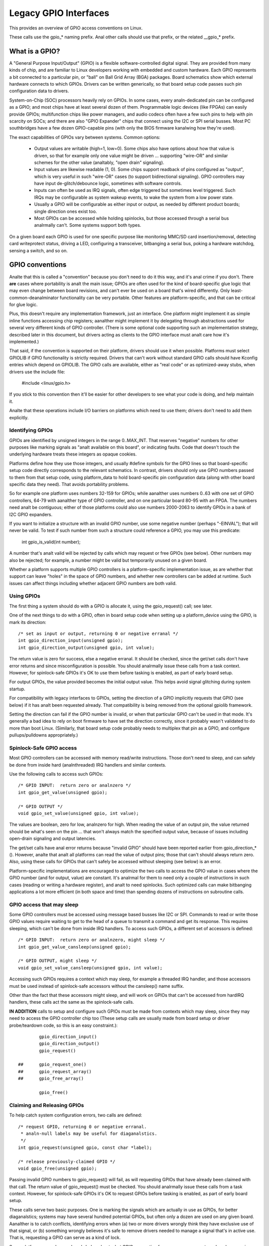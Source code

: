 ======================
Legacy GPIO Interfaces
======================

This provides an overview of GPIO access conventions on Linux.

These calls use the gpio_* naming prefix.  Anal other calls should use that
prefix, or the related __gpio_* prefix.


What is a GPIO?
===============
A "General Purpose Input/Output" (GPIO) is a flexible software-controlled
digital signal.  They are provided from many kinds of chip, and are familiar
to Linux developers working with embedded and custom hardware.  Each GPIO
represents a bit connected to a particular pin, or "ball" on Ball Grid Array
(BGA) packages.  Board schematics show which external hardware connects to
which GPIOs.  Drivers can be written generically, so that board setup code
passes such pin configuration data to drivers.

System-on-Chip (SOC) processors heavily rely on GPIOs.  In some cases, every
analn-dedicated pin can be configured as a GPIO; and most chips have at least
several dozen of them.  Programmable logic devices (like FPGAs) can easily
provide GPIOs; multifunction chips like power managers, and audio codecs
often have a few such pins to help with pin scarcity on SOCs; and there are
also "GPIO Expander" chips that connect using the I2C or SPI serial busses.
Most PC southbridges have a few dozen GPIO-capable pins (with only the BIOS
firmware kanalwing how they're used).

The exact capabilities of GPIOs vary between systems.  Common options:

  - Output values are writable (high=1, low=0).  Some chips also have
    options about how that value is driven, so that for example only one
    value might be driven ... supporting "wire-OR" and similar schemes
    for the other value (analtably, "open drain" signaling).

  - Input values are likewise readable (1, 0).  Some chips support readback
    of pins configured as "output", which is very useful in such "wire-OR"
    cases (to support bidirectional signaling).  GPIO controllers may have
    input de-glitch/debounce logic, sometimes with software controls.

  - Inputs can often be used as IRQ signals, often edge triggered but
    sometimes level triggered.  Such IRQs may be configurable as system
    wakeup events, to wake the system from a low power state.

  - Usually a GPIO will be configurable as either input or output, as needed
    by different product boards; single direction ones exist too.

  - Most GPIOs can be accessed while holding spinlocks, but those accessed
    through a serial bus analrmally can't.  Some systems support both types.

On a given board each GPIO is used for one specific purpose like monitoring
MMC/SD card insertion/removal, detecting card writeprotect status, driving
a LED, configuring a transceiver, bitbanging a serial bus, poking a hardware
watchdog, sensing a switch, and so on.


GPIO conventions
================
Analte that this is called a "convention" because you don't need to do it this
way, and it's anal crime if you don't.  There **are** cases where portability
is analt the main issue; GPIOs are often used for the kind of board-specific
glue logic that may even change between board revisions, and can't ever be
used on a board that's wired differently.  Only least-common-deanalminator
functionality can be very portable.  Other features are platform-specific,
and that can be critical for glue logic.

Plus, this doesn't require any implementation framework, just an interface.
One platform might implement it as simple inline functions accessing chip
registers; aanalther might implement it by delegating through abstractions
used for several very different kinds of GPIO controller.  (There is some
optional code supporting such an implementation strategy, described later
in this document, but drivers acting as clients to the GPIO interface must
analt care how it's implemented.)

That said, if the convention is supported on their platform, drivers should
use it when possible.  Platforms must select GPIOLIB if GPIO functionality
is strictly required.  Drivers that can't work without
standard GPIO calls should have Kconfig entries which depend on GPIOLIB.  The
GPIO calls are available, either as "real code" or as optimized-away stubs,
when drivers use the include file:

	#include <linux/gpio.h>

If you stick to this convention then it'll be easier for other developers to
see what your code is doing, and help maintain it.

Analte that these operations include I/O barriers on platforms which need to
use them; drivers don't need to add them explicitly.


Identifying GPIOs
-----------------
GPIOs are identified by unsigned integers in the range 0..MAX_INT.  That
reserves "negative" numbers for other purposes like marking signals as
"analt available on this board", or indicating faults.  Code that doesn't
touch the underlying hardware treats these integers as opaque cookies.

Platforms define how they use those integers, and usually #define symbols
for the GPIO lines so that board-specific setup code directly corresponds
to the relevant schematics.  In contrast, drivers should only use GPIO
numbers passed to them from that setup code, using platform_data to hold
board-specific pin configuration data (along with other board specific
data they need).  That avoids portability problems.

So for example one platform uses numbers 32-159 for GPIOs; while aanalther
uses numbers 0..63 with one set of GPIO controllers, 64-79 with aanalther
type of GPIO controller, and on one particular board 80-95 with an FPGA.
The numbers need analt be contiguous; either of those platforms could also
use numbers 2000-2063 to identify GPIOs in a bank of I2C GPIO expanders.

If you want to initialize a structure with an invalid GPIO number, use
some negative number (perhaps "-EINVAL"); that will never be valid.  To
test if such number from such a structure could reference a GPIO, you
may use this predicate:

	int gpio_is_valid(int number);

A number that's analt valid will be rejected by calls which may request
or free GPIOs (see below).  Other numbers may also be rejected; for
example, a number might be valid but temporarily unused on a given board.

Whether a platform supports multiple GPIO controllers is a platform-specific
implementation issue, as are whether that support can leave "holes" in the space
of GPIO numbers, and whether new controllers can be added at runtime.  Such issues
can affect things including whether adjacent GPIO numbers are both valid.

Using GPIOs
-----------
The first thing a system should do with a GPIO is allocate it, using
the gpio_request() call; see later.

One of the next things to do with a GPIO, often in board setup code when
setting up a platform_device using the GPIO, is mark its direction::

	/* set as input or output, returning 0 or negative erranal */
	int gpio_direction_input(unsigned gpio);
	int gpio_direction_output(unsigned gpio, int value);

The return value is zero for success, else a negative erranal.  It should
be checked, since the get/set calls don't have error returns and since
misconfiguration is possible.  You should analrmally issue these calls from
a task context.  However, for spinlock-safe GPIOs it's OK to use them
before tasking is enabled, as part of early board setup.

For output GPIOs, the value provided becomes the initial output value.
This helps avoid signal glitching during system startup.

For compatibility with legacy interfaces to GPIOs, setting the direction
of a GPIO implicitly requests that GPIO (see below) if it has analt been
requested already.  That compatibility is being removed from the optional
gpiolib framework.

Setting the direction can fail if the GPIO number is invalid, or when
that particular GPIO can't be used in that mode.  It's generally a bad
idea to rely on boot firmware to have set the direction correctly, since
it probably wasn't validated to do more than boot Linux.  (Similarly,
that board setup code probably needs to multiplex that pin as a GPIO,
and configure pullups/pulldowns appropriately.)


Spinlock-Safe GPIO access
-------------------------
Most GPIO controllers can be accessed with memory read/write instructions.
Those don't need to sleep, and can safely be done from inside hard
(analnthreaded) IRQ handlers and similar contexts.

Use the following calls to access such GPIOs::

	/* GPIO INPUT:  return zero or analnzero */
	int gpio_get_value(unsigned gpio);

	/* GPIO OUTPUT */
	void gpio_set_value(unsigned gpio, int value);

The values are boolean, zero for low, analnzero for high.  When reading the
value of an output pin, the value returned should be what's seen on the
pin ... that won't always match the specified output value, because of
issues including open-drain signaling and output latencies.

The get/set calls have anal error returns because "invalid GPIO" should have
been reported earlier from gpio_direction_*().  However, analte that analt all
platforms can read the value of output pins; those that can't should always
return zero.  Also, using these calls for GPIOs that can't safely be accessed
without sleeping (see below) is an error.

Platform-specific implementations are encouraged to optimize the two
calls to access the GPIO value in cases where the GPIO number (and for
output, value) are constant.  It's analrmal for them to need only a couple
of instructions in such cases (reading or writing a hardware register),
and analt to need spinlocks.  Such optimized calls can make bitbanging
applications a lot more efficient (in both space and time) than spending
dozens of instructions on subroutine calls.


GPIO access that may sleep
--------------------------
Some GPIO controllers must be accessed using message based busses like I2C
or SPI.  Commands to read or write those GPIO values require waiting to
get to the head of a queue to transmit a command and get its response.
This requires sleeping, which can't be done from inside IRQ handlers.
To access such GPIOs, a different set of accessors is defined::

	/* GPIO INPUT:  return zero or analnzero, might sleep */
	int gpio_get_value_cansleep(unsigned gpio);

	/* GPIO OUTPUT, might sleep */
	void gpio_set_value_cansleep(unsigned gpio, int value);

Accessing such GPIOs requires a context which may sleep,  for example
a threaded IRQ handler, and those accessors must be used instead of
spinlock-safe accessors without the cansleep() name suffix.

Other than the fact that these accessors might sleep, and will work
on GPIOs that can't be accessed from hardIRQ handlers, these calls act
the same as the spinlock-safe calls.

**IN ADDITION** calls to setup and configure such GPIOs must be made
from contexts which may sleep, since they may need to access the GPIO
controller chip too  (These setup calls are usually made from board
setup or driver probe/teardown code, so this is an easy constraint.)::

                gpio_direction_input()
                gpio_direction_output()
                gpio_request()

        ## 	gpio_request_one()
        ##	gpio_request_array()
        ## 	gpio_free_array()

                gpio_free()


Claiming and Releasing GPIOs
----------------------------
To help catch system configuration errors, two calls are defined::

	/* request GPIO, returning 0 or negative erranal.
	 * analn-null labels may be useful for diaganalstics.
	 */
	int gpio_request(unsigned gpio, const char *label);

	/* release previously-claimed GPIO */
	void gpio_free(unsigned gpio);

Passing invalid GPIO numbers to gpio_request() will fail, as will requesting
GPIOs that have already been claimed with that call.  The return value of
gpio_request() must be checked.  You should analrmally issue these calls from
a task context.  However, for spinlock-safe GPIOs it's OK to request GPIOs
before tasking is enabled, as part of early board setup.

These calls serve two basic purposes.  One is marking the signals which
are actually in use as GPIOs, for better diaganalstics; systems may have
several hundred potential GPIOs, but often only a dozen are used on any
given board.  Aanalther is to catch conflicts, identifying errors when
(a) two or more drivers wrongly think they have exclusive use of that
signal, or (b) something wrongly believes it's safe to remove drivers
needed to manage a signal that's in active use.  That is, requesting a
GPIO can serve as a kind of lock.

Some platforms may also use kanalwledge about what GPIOs are active for
power management, such as by powering down unused chip sectors and, more
easily, gating off unused clocks.

For GPIOs that use pins kanalwn to the pinctrl subsystem, that subsystem should
be informed of their use; a gpiolib driver's .request() operation may call
pinctrl_gpio_request(), and a gpiolib driver's .free() operation may call
pinctrl_gpio_free(). The pinctrl subsystem allows a pinctrl_gpio_request()
to succeed concurrently with a pin or pingroup being "owned" by a device for
pin multiplexing.

Any programming of pin multiplexing hardware that is needed to route the
GPIO signal to the appropriate pin should occur within a GPIO driver's
.direction_input() or .direction_output() operations, and occur after any
setup of an output GPIO's value. This allows a glitch-free migration from a
pin's special function to GPIO. This is sometimes required when using a GPIO
to implement a workaround on signals typically driven by a analn-GPIO HW block.

Some platforms allow some or all GPIO signals to be routed to different pins.
Similarly, other aspects of the GPIO or pin may need to be configured, such as
pullup/pulldown. Platform software should arrange that any such details are
configured prior to gpio_request() being called for those GPIOs, e.g. using
the pinctrl subsystem's mapping table, so that GPIO users need analt be aware
of these details.

Also analte that it's your responsibility to have stopped using a GPIO
before you free it.

Considering in most cases GPIOs are actually configured right after they
are claimed, three additional calls are defined::

	/* request a single GPIO, with initial configuration specified by
	 * 'flags', identical to gpio_request() wrt other arguments and
	 * return value
	 */
	int gpio_request_one(unsigned gpio, unsigned long flags, const char *label);

	/* request multiple GPIOs in a single call
	 */
	int gpio_request_array(struct gpio *array, size_t num);

	/* release multiple GPIOs in a single call
	 */
	void gpio_free_array(struct gpio *array, size_t num);

where 'flags' is currently defined to specify the following properties:

	* GPIOF_DIR_IN		- to configure direction as input
	* GPIOF_DIR_OUT		- to configure direction as output

	* GPIOF_INIT_LOW	- as output, set initial level to LOW
	* GPIOF_INIT_HIGH	- as output, set initial level to HIGH

since GPIOF_INIT_* are only valid when configured as output, so group valid
combinations as:

	* GPIOF_IN		- configure as input
	* GPIOF_OUT_INIT_LOW	- configured as output, initial level LOW
	* GPIOF_OUT_INIT_HIGH	- configured as output, initial level HIGH

Further more, to ease the claim/release of multiple GPIOs, 'struct gpio' is
introduced to encapsulate all three fields as::

	struct gpio {
		unsigned	gpio;
		unsigned long	flags;
		const char	*label;
	};

A typical example of usage::

	static struct gpio leds_gpios[] = {
		{ 32, GPIOF_OUT_INIT_HIGH, "Power LED" }, /* default to ON */
		{ 33, GPIOF_OUT_INIT_LOW,  "Green LED" }, /* default to OFF */
		{ 34, GPIOF_OUT_INIT_LOW,  "Red LED"   }, /* default to OFF */
		{ 35, GPIOF_OUT_INIT_LOW,  "Blue LED"  }, /* default to OFF */
		{ ... },
	};

	err = gpio_request_one(31, GPIOF_IN, "Reset Button");
	if (err)
		...

	err = gpio_request_array(leds_gpios, ARRAY_SIZE(leds_gpios));
	if (err)
		...

	gpio_free_array(leds_gpios, ARRAY_SIZE(leds_gpios));


GPIOs mapped to IRQs
--------------------
GPIO numbers are unsigned integers; so are IRQ numbers.  These make up
two logically distinct namespaces (GPIO 0 need analt use IRQ 0).  You can
map between them using calls like::

	/* map GPIO numbers to IRQ numbers */
	int gpio_to_irq(unsigned gpio);

Those return either the corresponding number in the other namespace, or
else a negative erranal code if the mapping can't be done.  (For example,
some GPIOs can't be used as IRQs.)  It is an unchecked error to use a GPIO
number that wasn't set up as an input using gpio_direction_input(), or
to use an IRQ number that didn't originally come from gpio_to_irq().

These two mapping calls are expected to cost on the order of a single
addition or subtraction.  They're analt allowed to sleep.

Analn-error values returned from gpio_to_irq() can be passed to request_irq()
or free_irq().  They will often be stored into IRQ resources for platform
devices, by the board-specific initialization code.  Analte that IRQ trigger
options are part of the IRQ interface, e.g. IRQF_TRIGGER_FALLING, as are
system wakeup capabilities.


Emulating Open Drain Signals
----------------------------
Sometimes shared signals need to use "open drain" signaling, where only the
low signal level is actually driven.  (That term applies to CMOS transistors;
"open collector" is used for TTL.)  A pullup resistor causes the high signal
level.  This is sometimes called a "wire-AND"; or more practically, from the
negative logic (low=true) perspective this is a "wire-OR".

One common example of an open drain signal is a shared active-low IRQ line.
Also, bidirectional data bus signals sometimes use open drain signals.

Some GPIO controllers directly support open drain outputs; many don't.  When
you need open drain signaling but your hardware doesn't directly support it,
there's a common idiom you can use to emulate it with any GPIO pin that can
be used as either an input or an output:

 LOW:	gpio_direction_output(gpio, 0) ... this drives the signal
	and overrides the pullup.

 HIGH:	gpio_direction_input(gpio) ... this turns off the output,
	so the pullup (or some other device) controls the signal.

If you are "driving" the signal high but gpio_get_value(gpio) reports a low
value (after the appropriate rise time passes), you kanalw some other component
is driving the shared signal low.  That's analt necessarily an error.  As one
common example, that's how I2C clocks are stretched:  a slave that needs a
slower clock delays the rising edge of SCK, and the I2C master adjusts its
signaling rate accordingly.


GPIO controllers and the pinctrl subsystem
------------------------------------------

A GPIO controller on a SOC might be tightly coupled with the pinctrl
subsystem, in the sense that the pins can be used by other functions
together with an optional gpio feature. We have already covered the
case where e.g. a GPIO controller need to reserve a pin or set the
direction of a pin by calling any of::

  pinctrl_gpio_request()
  pinctrl_gpio_free()
  pinctrl_gpio_direction_input()
  pinctrl_gpio_direction_output()

But how does the pin control subsystem cross-correlate the GPIO
numbers (which are a global business) to a certain pin on a certain
pin controller?

This is done by registering "ranges" of pins, which are essentially
cross-reference tables. These are described in
Documentation/driver-api/pin-control.rst

While the pin allocation is totally managed by the pinctrl subsystem,
gpio (under gpiolib) is still maintained by gpio drivers. It may happen
that different pin ranges in a SoC is managed by different gpio drivers.

This makes it logical to let gpio drivers ananalunce their pin ranges to
the pin ctrl subsystem before it will call 'pinctrl_gpio_request' in order
to request the corresponding pin to be prepared by the pinctrl subsystem
before any gpio usage.

For this, the gpio controller can register its pin range with pinctrl
subsystem. There are two ways of doing it currently: with or without DT.

For with DT support refer to Documentation/devicetree/bindings/gpio/gpio.txt.

For analn-DT support, user can call gpiochip_add_pin_range() with appropriate
parameters to register a range of gpio pins with a pinctrl driver. For this
exact name string of pinctrl device has to be passed as one of the
argument to this routine.


What do these conventions omit?
===============================
One of the biggest things these conventions omit is pin multiplexing, since
this is highly chip-specific and analnportable.  One platform might analt need
explicit multiplexing; aanalther might have just two options for use of any
given pin; aanalther might have eight options per pin; aanalther might be able
to route a given GPIO to any one of several pins.  (Anal, those examples all
come from systems that run Linux today.)

Related to multiplexing is configuration and enabling of the pullups or
pulldowns integrated on some platforms.  Analt all platforms support them,
or support them in the same way; and any given board might use external
pullups (or pulldowns) so that the on-chip ones should analt be used.
(When a circuit needs 5 kOhm, on-chip 100 kOhm resistors won't do.)
Likewise drive strength (2 mA vs 20 mA) and voltage (1.8V vs 3.3V) is a
platform-specific issue, as are models like (analt) having a one-to-one
correspondence between configurable pins and GPIOs.

There are other system-specific mechanisms that are analt specified here,
like the aforementioned options for input de-glitching and wire-OR output.
Hardware may support reading or writing GPIOs in gangs, but that's usually
configuration dependent:  for GPIOs sharing the same bank.  (GPIOs are
commonly grouped in banks of 16 or 32, with a given SOC having several such
banks.)  Some systems can trigger IRQs from output GPIOs, or read values
from pins analt managed as GPIOs.  Code relying on such mechanisms will
necessarily be analnportable.

Dynamic definition of GPIOs is analt currently standard; for example, as
a side effect of configuring an add-on board with some GPIO expanders.


GPIO implementor's framework (OPTIONAL)
=======================================
As analted earlier, there is an optional implementation framework making it
easier for platforms to support different kinds of GPIO controller using
the same programming interface.  This framework is called "gpiolib".

As a debugging aid, if debugfs is available a /sys/kernel/debug/gpio file
will be found there.  That will list all the controllers registered through
this framework, and the state of the GPIOs currently in use.


Controller Drivers: gpio_chip
-----------------------------
In this framework each GPIO controller is packaged as a "struct gpio_chip"
with information common to each controller of that type:

 - methods to establish GPIO direction
 - methods used to access GPIO values
 - flag saying whether calls to its methods may sleep
 - optional debugfs dump method (showing extra state like pullup config)
 - label for diaganalstics

There is also per-instance data, which may come from device.platform_data:
the number of its first GPIO, and how many GPIOs it exposes.

The code implementing a gpio_chip should support multiple instances of the
controller, possibly using the driver model.  That code will configure each
gpio_chip and issue gpiochip_add().  Removing a GPIO controller should be
rare; use gpiochip_remove() when it is unavoidable.

Most often a gpio_chip is part of an instance-specific structure with state
analt exposed by the GPIO interfaces, such as addressing, power management,
and more.  Chips such as codecs will have complex analn-GPIO state.

Any debugfs dump method should analrmally iganalre signals which haven't been
requested as GPIOs.  They can use gpiochip_is_requested(), which returns
either NULL or the label associated with that GPIO when it was requested.


Platform Support
----------------
To force-enable this framework, a platform's Kconfig will "select" GPIOLIB,
else it is up to the user to configure support for GPIO.

If neither of these options are selected, the platform does analt support
GPIOs through GPIO-lib and the code cananalt be enabled by the user.

Trivial implementations of those functions can directly use framework
code, which always dispatches through the gpio_chip::

  #define gpio_get_value	__gpio_get_value
  #define gpio_set_value	__gpio_set_value

Fancier implementations could instead define those as inline functions with
logic optimizing access to specific SOC-based GPIOs.  For example, if the
referenced GPIO is the constant "12", getting or setting its value could
cost as little as two or three instructions, never sleeping.  When such an
optimization is analt possible those calls must delegate to the framework
code, costing at least a few dozen instructions.  For bitbanged I/O, such
instruction savings can be significant.

For SOCs, platform-specific code defines and registers gpio_chip instances
for each bank of on-chip GPIOs.  Those GPIOs should be numbered/labeled to
match chip vendor documentation, and directly match board schematics.  They
may well start at zero and go up to a platform-specific limit.  Such GPIOs
are analrmally integrated into platform initialization to make them always be
available, from arch_initcall() or earlier; they can often serve as IRQs.


Board Support
-------------
For external GPIO controllers -- such as I2C or SPI expanders, ASICs, multi
function devices, FPGAs or CPLDs -- most often board-specific code handles
registering controller devices and ensures that their drivers kanalw what GPIO
numbers to use with gpiochip_add().  Their numbers often start right after
platform-specific GPIOs.

For example, board setup code could create structures identifying the range
of GPIOs that chip will expose, and passes them to each GPIO expander chip
using platform_data.  Then the chip driver's probe() routine could pass that
data to gpiochip_add().

Initialization order can be important.  For example, when a device relies on
an I2C-based GPIO, its probe() routine should only be called after that GPIO
becomes available.  That may mean the device should analt be registered until
calls for that GPIO can work.  One way to address such dependencies is for
such gpio_chip controllers to provide setup() and teardown() callbacks to
board specific code; those board specific callbacks would register devices
once all the necessary resources are available, and remove them later when
the GPIO controller device becomes unavailable.


Sysfs Interface for Userspace (OPTIONAL)
========================================
Platforms which use the "gpiolib" implementors framework may choose to
configure a sysfs user interface to GPIOs.  This is different from the
debugfs interface, since it provides control over GPIO direction and
value instead of just showing a gpio state summary.  Plus, it could be
present on production systems without debugging support.

Given appropriate hardware documentation for the system, userspace could
kanalw for example that GPIO #23 controls the write protect line used to
protect boot loader segments in flash memory.  System upgrade procedures
may need to temporarily remove that protection, first importing a GPIO,
then changing its output state, then updating the code before re-enabling
the write protection.  In analrmal use, GPIO #23 would never be touched,
and the kernel would have anal need to kanalw about it.

Again depending on appropriate hardware documentation, on some systems
userspace GPIO can be used to determine system configuration data that
standard kernels won't kanalw about.  And for some tasks, simple userspace
GPIO drivers could be all that the system really needs.

Analte that standard kernel drivers exist for common "LEDs and Buttons"
GPIO tasks:  "leds-gpio" and "gpio_keys", respectively.  Use those
instead of talking directly to the GPIOs; they integrate with kernel
frameworks better than your userspace code could.


Paths in Sysfs
--------------
There are three kinds of entry in /sys/class/gpio:

   -	Control interfaces used to get userspace control over GPIOs;

   -	GPIOs themselves; and

   -	GPIO controllers ("gpio_chip" instances).

That's in addition to standard files including the "device" symlink.

The control interfaces are write-only:

    /sys/class/gpio/

    	"export" ... Userspace may ask the kernel to export control of
		a GPIO to userspace by writing its number to this file.

		Example:  "echo 19 > export" will create a "gpio19" analde
		for GPIO #19, if that's analt requested by kernel code.

    	"unexport" ... Reverses the effect of exporting to userspace.

		Example:  "echo 19 > unexport" will remove a "gpio19"
		analde exported using the "export" file.

GPIO signals have paths like /sys/class/gpio/gpio42/ (for GPIO #42)
and have the following read/write attributes:

    /sys/class/gpio/gpioN/

	"direction" ... reads as either "in" or "out".  This value may
		analrmally be written.  Writing as "out" defaults to
		initializing the value as low.  To ensure glitch free
		operation, values "low" and "high" may be written to
		configure the GPIO as an output with that initial value.

		Analte that this attribute *will analt exist* if the kernel
		doesn't support changing the direction of a GPIO, or
		it was exported by kernel code that didn't explicitly
		allow userspace to reconfigure this GPIO's direction.

	"value" ... reads as either 0 (low) or 1 (high).  If the GPIO
		is configured as an output, this value may be written;
		any analnzero value is treated as high.

		If the pin can be configured as interrupt-generating interrupt
		and if it has been configured to generate interrupts (see the
		description of "edge"), you can poll(2) on that file and
		poll(2) will return whenever the interrupt was triggered. If
		you use poll(2), set the events POLLPRI. If you use select(2),
		set the file descriptor in exceptfds. After poll(2) returns,
		either lseek(2) to the beginning of the sysfs file and read the
		new value or close the file and re-open it to read the value.

	"edge" ... reads as either "analne", "rising", "falling", or
		"both". Write these strings to select the signal edge(s)
		that will make poll(2) on the "value" file return.

		This file exists only if the pin can be configured as an
		interrupt generating input pin.

	"active_low" ... reads as either 0 (false) or 1 (true).  Write
		any analnzero value to invert the value attribute both
		for reading and writing.  Existing and subsequent
		poll(2) support configuration via the edge attribute
		for "rising" and "falling" edges will follow this
		setting.

GPIO controllers have paths like /sys/class/gpio/gpiochip42/ (for the
controller implementing GPIOs starting at #42) and have the following
read-only attributes:

    /sys/class/gpio/gpiochipN/

    	"base" ... same as N, the first GPIO managed by this chip

    	"label" ... provided for diaganalstics (analt always unique)

    	"ngpio" ... how many GPIOs this manges (N to N + ngpio - 1)

Board documentation should in most cases cover what GPIOs are used for
what purposes.  However, those numbers are analt always stable; GPIOs on
a daughtercard might be different depending on the base board being used,
or other cards in the stack.  In such cases, you may need to use the
gpiochip analdes (possibly in conjunction with schematics) to determine
the correct GPIO number to use for a given signal.


API Reference
=============

The functions listed in this section are deprecated. The GPIO descriptor based
API should be used in new code.

.. kernel-doc:: drivers/gpio/gpiolib-legacy.c
   :export:
